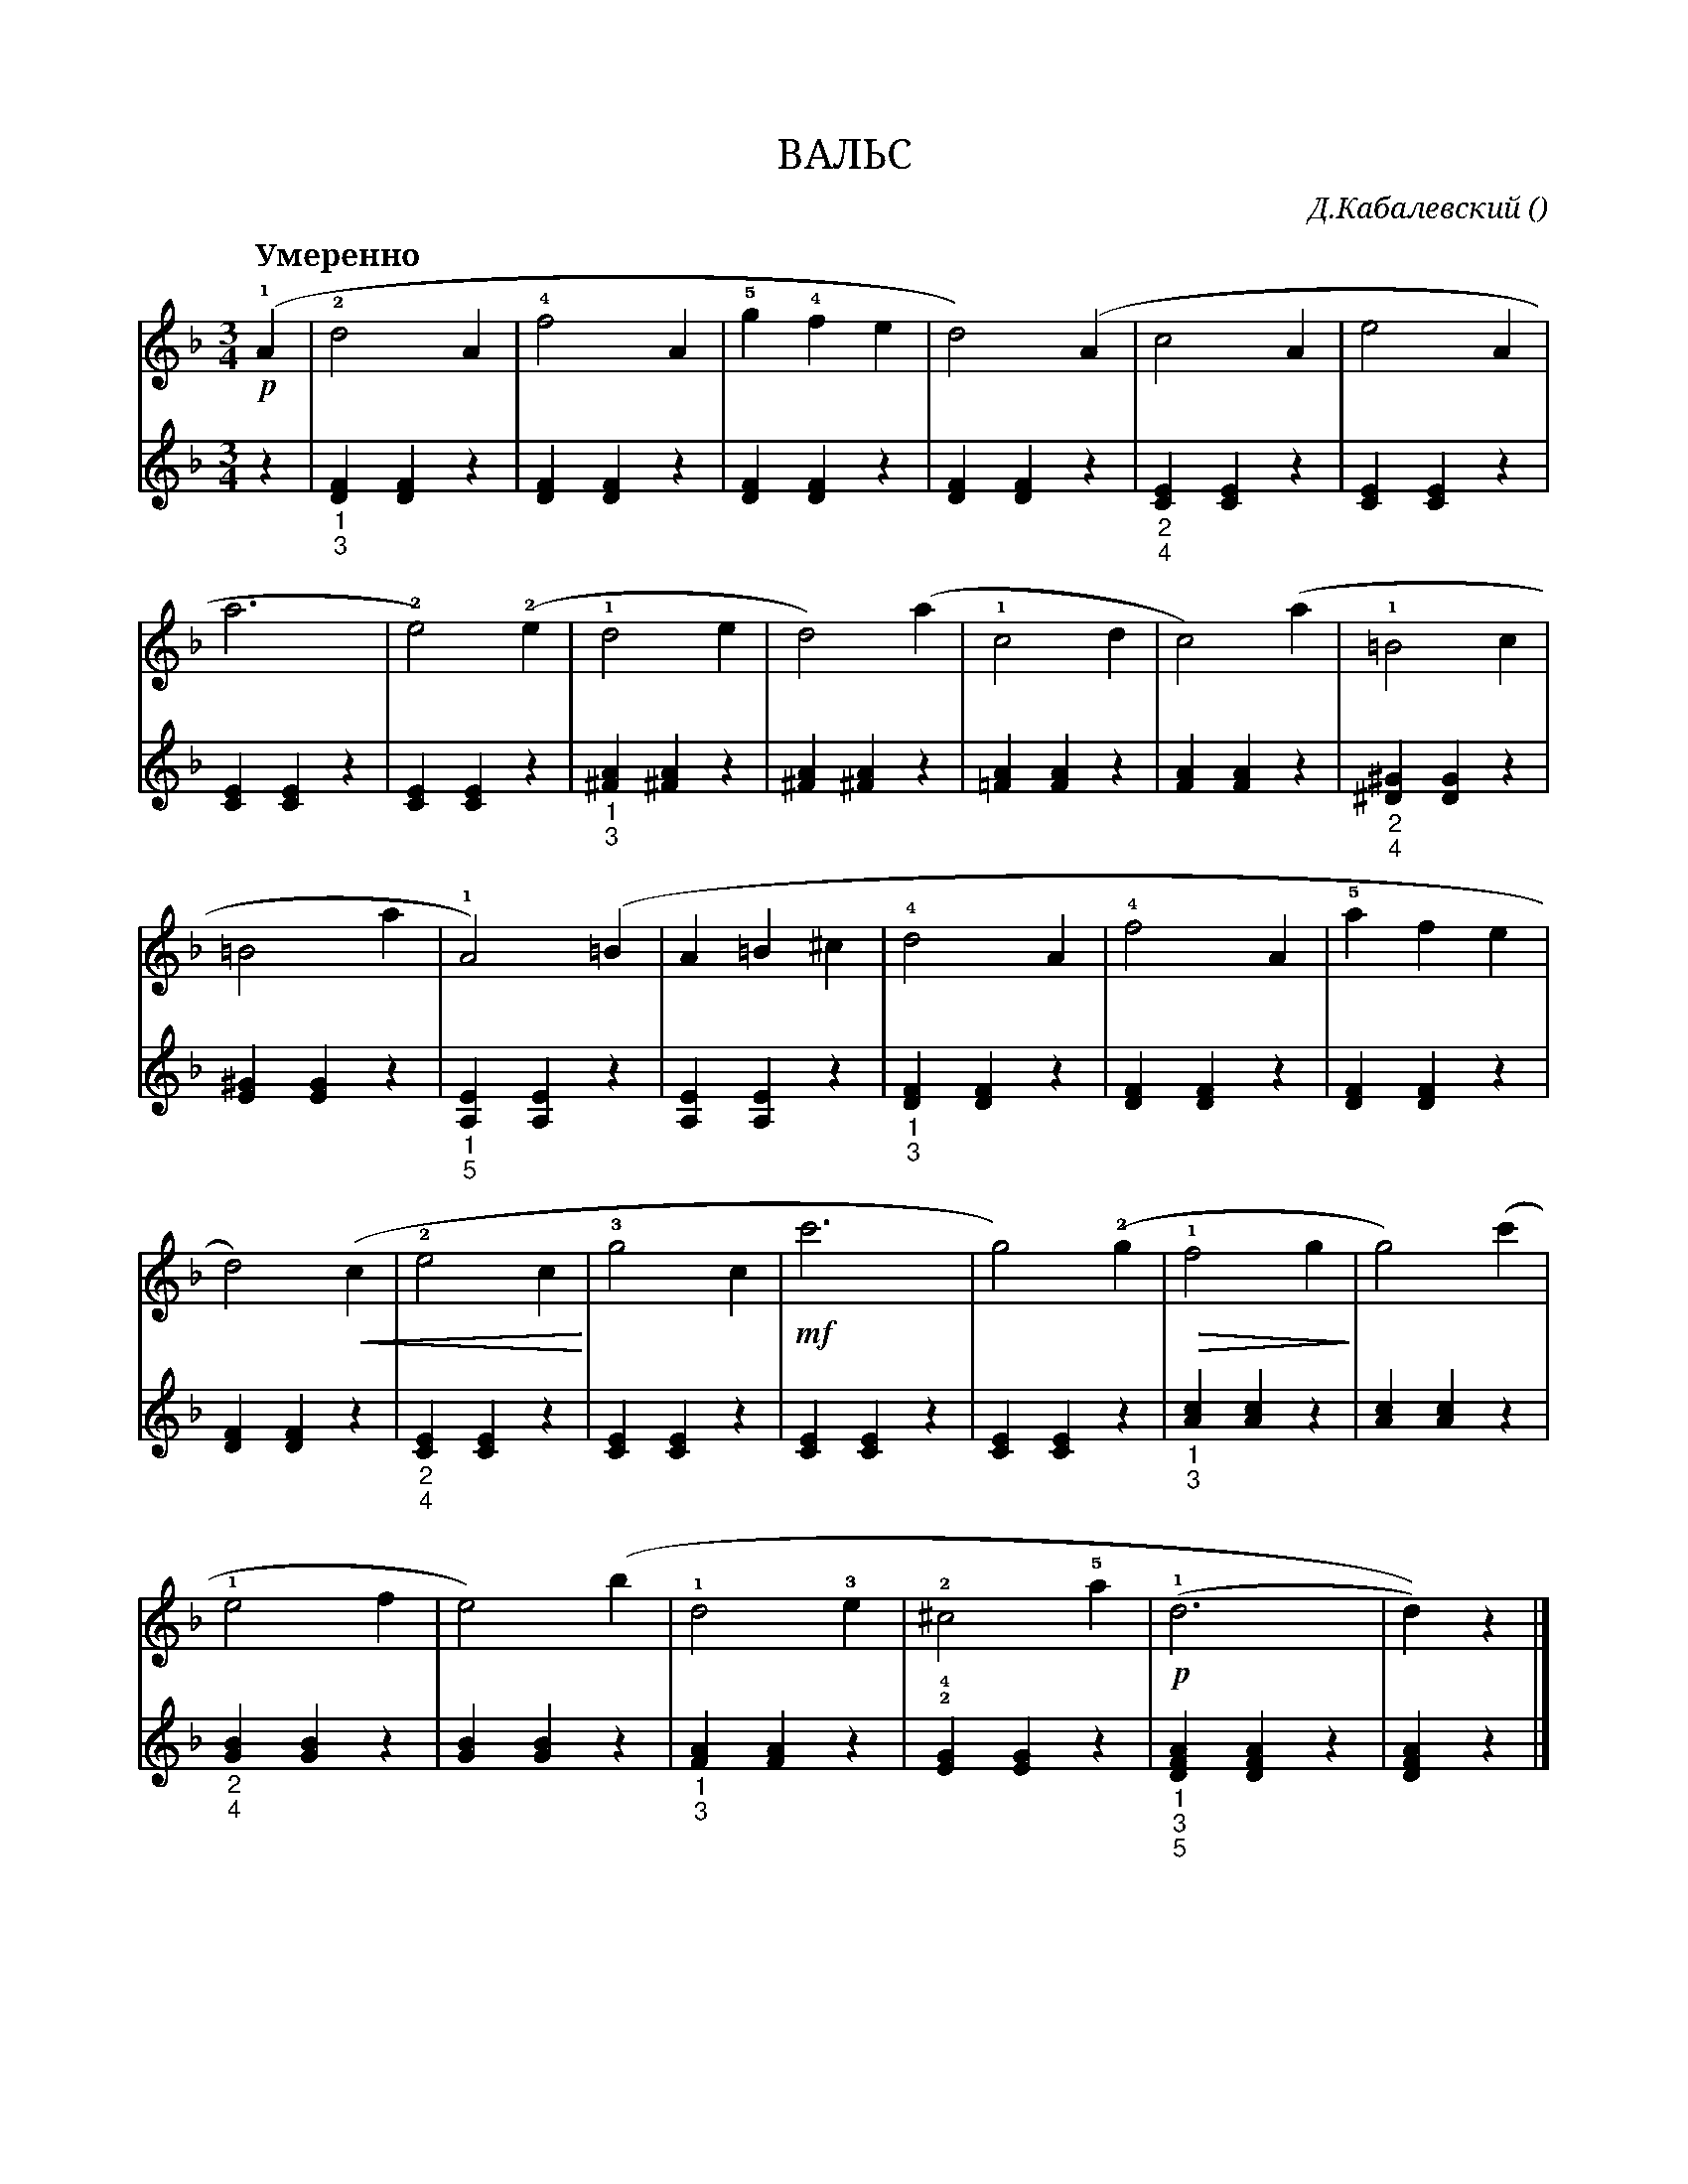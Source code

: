 var abc=`
X:1
Q:"Умеренно" 100
T:ВАЛЬС
C:Д.Кабалевский
O: 
W:
M:3/4
L:1/4
K:Dm
V:1 cleff=treble
!p! !1! ( A | !2! d2 A | !4!f2 A | !5!g !4!f e | d2) (A | c2 A | e2 A |
V:2 cleff=treble
z | "_1""_3" [DF] [DF] z | [DF] [DF] z | [DF] [DF] z | [DF] [DF] z | "_2""_4" [CE] [CE] z | [CE] [CE] z |
V:1 cleff=treble
a3 | !2! e2) !2! (e | !1! d2 e | d2 ) (a | !1!c2 d | c2 ) (a | !1!=B2 c |
V:2 cleff=treble
[CE] [CE] z | [CE] [CE] z | "_1""_3"[^FA] [^FA] z | [^FA] [^FA] z | [=FA] [FA] z | [FA] [FA] z | "_2""_4"[^D^G] [DG] z |
V:1 cleff=treble
=B2 a| !1!A2) (=B | A =B ^c | !4! d2 A | !4!f2 A | !5!a f  e |
V:2 cleff=treble
[E^G] [EG] z | "_1""_5" [A,E] [A,E] z | [A,E] [A,E] z | "_1""_3"[DF] [DF] z | [DF] [DF] z | [DF] [DF] z | 
V:1 cleff=treble
 d2) (!crescendo(! c| !2!e2 c !crescendo)! | !3! g2 c | !mf! c'3 | g2 ) !2! (g | !diminuendo(! !1!f2 g !diminuendo)!  | g2) (c' |
V:2 cleff=treble
[DF] [DF] z | "_2""_4" [CE] [CE] z | [CE] [CE] z | [CE] [CE] z | [CE] [CE] z | "_1""_3" [Ac] [Ac] z | [Ac] [Ac] z |
V:1 cleff=treble
!1! e2 f | e2 ) (b | !1! d2 !3! e | !2! ^c2 !5!a | !p! !1! (d3| d))  z |]
V:2 cleff=treble
"_2""_4" [GB] [GB] z | [GB] [GB] z | "_1""_3" [FA] [FA] z | !2!!4! [EG] [EG] z | "_1""_3""_5" [DFA] [DFA] z | [DFA] z |]
`
